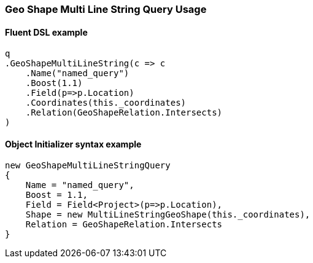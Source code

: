 :ref_current: https://www.elastic.co/guide/en/elasticsearch/reference/2.4

:xpack_current: https://www.elastic.co/guide/en/x-pack/2.4

:github: https://github.com/elastic/elasticsearch-net

:nuget: https://www.nuget.org/packages

////
IMPORTANT NOTE
==============
This file has been generated from https://github.com/elastic/elasticsearch-net/tree/2.x/src/Tests/QueryDsl/Geo/Shape/MultiLineString/GeoShapeMultiLineStringQueryUsageTests.cs. 
If you wish to submit a PR for any spelling mistakes, typos or grammatical errors for this file,
please modify the original csharp file found at the link and submit the PR with that change. Thanks!
////

[[geo-shape-multi-line-string-query-usage]]
=== Geo Shape Multi Line String Query Usage

==== Fluent DSL example

[source,csharp]
----
q
.GeoShapeMultiLineString(c => c
    .Name("named_query")
    .Boost(1.1)
    .Field(p=>p.Location)
    .Coordinates(this._coordinates)
    .Relation(GeoShapeRelation.Intersects)
)
----

==== Object Initializer syntax example

[source,csharp]
----
new GeoShapeMultiLineStringQuery
{
    Name = "named_query",
    Boost = 1.1,
    Field = Field<Project>(p=>p.Location),
    Shape = new MultiLineStringGeoShape(this._coordinates),
    Relation = GeoShapeRelation.Intersects
}
----

